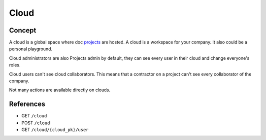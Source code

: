 .. index::
   single: cloud; context; user
   module: core

========
Cloud
========

.. 
    excerpt
        Find out more about a Cloud and Cloud users.
    endexcerpt

Concept
---------

A cloud is a global space where doc `projects`_ are hosted. A cloud is a workspace for your company. It also could be a personal playground.

Cloud administrators are also Projects admin by default, they can see every user in their cloud and change everyone's roles.

Cloud users can't see cloud collaborators. This means that a contractor on a project can't see every collaborator of the company.

Not many actions are available directly on clouds.

References
------------

* GET ``/cloud``
* POST ``/cloud``
* GET ``/cloud/{cloud_pk}/user``

.. _projects: projects.html
